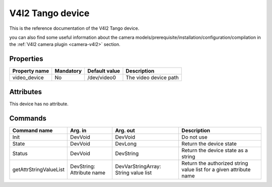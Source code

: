V4l2 Tango device
==================

This is the reference documentation of the V4l2 Tango device.

you can also find some useful information about the camera models/prerequisite/installation/configuration/compilation in the :ref:`V4l2 camera plugin <camera-v4l2>` section.

Properties
----------
================= =============== =============== =========================================================================
Property name	  Mandatory	  Default value	  Description
================= =============== =============== =========================================================================
video_device	  No		  /dev/video0	  The video device path
================= =============== =============== =========================================================================


Attributes
----------
This device has no attribute.

Commands
--------

=======================	=============== =======================	===========================================
Command name		Arg. in		Arg. out		Description
=======================	=============== =======================	===========================================
Init			DevVoid 	DevVoid			Do not use
State			DevVoid		DevLong			Return the device state
Status			DevVoid		DevString		Return the device state as a string
getAttrStringValueList	DevString:	DevVarStringArray:	Return the authorized string value list for
			Attribute name	String value list	a given attribute name
=======================	=============== =======================	===========================================

